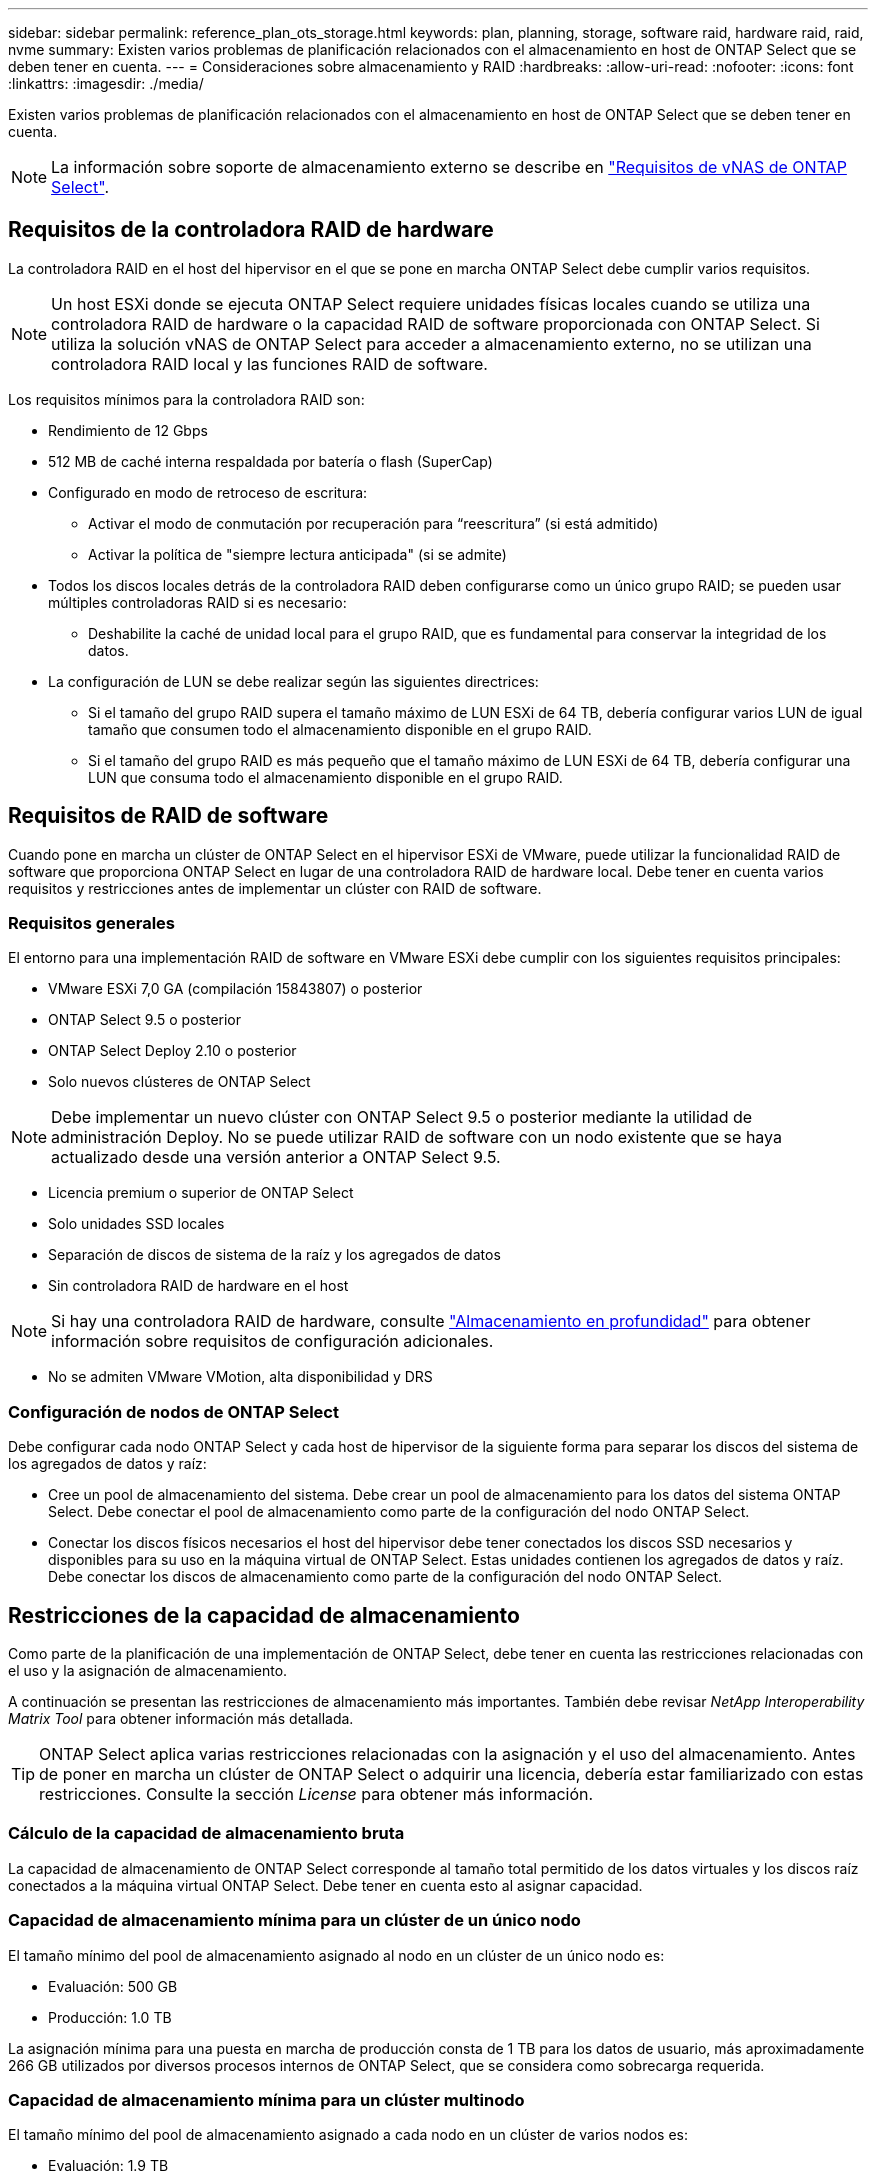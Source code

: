 ---
sidebar: sidebar 
permalink: reference_plan_ots_storage.html 
keywords: plan, planning, storage, software raid, hardware raid, raid, nvme 
summary: Existen varios problemas de planificación relacionados con el almacenamiento en host de ONTAP Select que se deben tener en cuenta. 
---
= Consideraciones sobre almacenamiento y RAID
:hardbreaks:
:allow-uri-read: 
:nofooter: 
:icons: font
:linkattrs: 
:imagesdir: ./media/


[role="lead"]
Existen varios problemas de planificación relacionados con el almacenamiento en host de ONTAP Select que se deben tener en cuenta.


NOTE: La información sobre soporte de almacenamiento externo se describe en link:reference_plan_ots_vnas.html["Requisitos de vNAS de ONTAP Select"].



== Requisitos de la controladora RAID de hardware

La controladora RAID en el host del hipervisor en el que se pone en marcha ONTAP Select debe cumplir varios requisitos.


NOTE: Un host ESXi donde se ejecuta ONTAP Select requiere unidades físicas locales cuando se utiliza una controladora RAID de hardware o la capacidad RAID de software proporcionada con ONTAP Select. Si utiliza la solución vNAS de ONTAP Select para acceder a almacenamiento externo, no se utilizan una controladora RAID local y las funciones RAID de software.

Los requisitos mínimos para la controladora RAID son:

* Rendimiento de 12 Gbps
* 512 MB de caché interna respaldada por batería o flash (SuperCap)
* Configurado en modo de retroceso de escritura:
+
** Activar el modo de conmutación por recuperación para “reescritura” (si está admitido)
** Activar la política de "siempre lectura anticipada" (si se admite)


* Todos los discos locales detrás de la controladora RAID deben configurarse como un único grupo RAID; se pueden usar múltiples controladoras RAID si es necesario:
+
** Deshabilite la caché de unidad local para el grupo RAID, que es fundamental para conservar la integridad de los datos.


* La configuración de LUN se debe realizar según las siguientes directrices:
+
** Si el tamaño del grupo RAID supera el tamaño máximo de LUN ESXi de 64 TB, debería configurar varios LUN de igual tamaño que consumen todo el almacenamiento disponible en el grupo RAID.
** Si el tamaño del grupo RAID es más pequeño que el tamaño máximo de LUN ESXi de 64 TB, debería configurar una LUN que consuma todo el almacenamiento disponible en el grupo RAID.






== Requisitos de RAID de software

Cuando pone en marcha un clúster de ONTAP Select en el hipervisor ESXi de VMware, puede utilizar la funcionalidad RAID de software que proporciona ONTAP Select en lugar de una controladora RAID de hardware local. Debe tener en cuenta varios requisitos y restricciones antes de implementar un clúster con RAID de software.



=== Requisitos generales

El entorno para una implementación RAID de software en VMware ESXi debe cumplir con los siguientes requisitos principales:

* VMware ESXi 7,0 GA (compilación 15843807) o posterior
* ONTAP Select 9.5 o posterior
* ONTAP Select Deploy 2.10 o posterior
* Solo nuevos clústeres de ONTAP Select



NOTE: Debe implementar un nuevo clúster con ONTAP Select 9.5 o posterior mediante la utilidad de administración Deploy. No se puede utilizar RAID de software con un nodo existente que se haya actualizado desde una versión anterior a ONTAP Select 9.5.

* Licencia premium o superior de ONTAP Select
* Solo unidades SSD locales
* Separación de discos de sistema de la raíz y los agregados de datos
* Sin controladora RAID de hardware en el host



NOTE: Si hay una controladora RAID de hardware, consulte link:concept_stor_concepts_chars.html["Almacenamiento en profundidad"] para obtener información sobre requisitos de configuración adicionales.

* No se admiten VMware VMotion, alta disponibilidad y DRS




=== Configuración de nodos de ONTAP Select

Debe configurar cada nodo ONTAP Select y cada host de hipervisor de la siguiente forma para separar los discos del sistema de los agregados de datos y raíz:

* Cree un pool de almacenamiento del sistema. Debe crear un pool de almacenamiento para los datos del sistema ONTAP Select. Debe conectar el pool de almacenamiento como parte de la configuración del nodo ONTAP Select.
* Conectar los discos físicos necesarios el host del hipervisor debe tener conectados los discos SSD necesarios y disponibles para su uso en la máquina virtual de ONTAP Select. Estas unidades contienen los agregados de datos y raíz. Debe conectar los discos de almacenamiento como parte de la configuración del nodo ONTAP Select.




== Restricciones de la capacidad de almacenamiento

Como parte de la planificación de una implementación de ONTAP Select, debe tener en cuenta las restricciones relacionadas con el uso y la asignación de almacenamiento.

A continuación se presentan las restricciones de almacenamiento más importantes. También debe revisar _NetApp Interoperability Matrix Tool_ para obtener información más detallada.


TIP: ONTAP Select aplica varias restricciones relacionadas con la asignación y el uso del almacenamiento. Antes de poner en marcha un clúster de ONTAP Select o adquirir una licencia, debería estar familiarizado con estas restricciones. Consulte la sección _License_ para obtener más información.



=== Cálculo de la capacidad de almacenamiento bruta

La capacidad de almacenamiento de ONTAP Select corresponde al tamaño total permitido de los datos virtuales y los discos raíz conectados a la máquina virtual ONTAP Select. Debe tener en cuenta esto al asignar capacidad.



=== Capacidad de almacenamiento mínima para un clúster de un único nodo

El tamaño mínimo del pool de almacenamiento asignado al nodo en un clúster de un único nodo es:

* Evaluación: 500 GB
* Producción: 1.0 TB


La asignación mínima para una puesta en marcha de producción consta de 1 TB para los datos de usuario, más aproximadamente 266 GB utilizados por diversos procesos internos de ONTAP Select, que se considera como sobrecarga requerida.



=== Capacidad de almacenamiento mínima para un clúster multinodo

El tamaño mínimo del pool de almacenamiento asignado a cada nodo en un clúster de varios nodos es:

* Evaluación: 1.9 TB
* Producción: 2.0 TB


La asignación mínima para una puesta en marcha de producción consta de 2 TB para los datos de usuario, más aproximadamente 266 GB utilizados por diversos procesos internos de ONTAP Select, que se considera como sobrecarga requerida.


NOTE: Cada nodo de una pareja de alta disponibilidad debe tener la misma capacidad de almacenamiento.



=== La capacidad de almacenamiento y varios pools de almacenamiento

Puede configurar cada nodo de ONTAP Select para que use hasta 400 TB de almacenamiento cuando utilice almacenamiento local de conexión directa, VMware VSAN o cabinas de almacenamiento externas. Sin embargo, el tamaño máximo de un pool de almacenamiento único es de 64 TB cuando se utilizan cabinas de almacenamiento de conexión directa o cabinas de almacenamiento externas. Por lo tanto, si tiene pensado utilizar más de 64 TB de almacenamiento en estas situaciones, debe asignar varios pools de almacenamiento de la siguiente manera:

* Asigne el pool de almacenamiento inicial durante el proceso de creación del clúster
* Aumente el almacenamiento del nodo asignando uno o varios pools de almacenamiento adicionales



NOTE: Un búfer del 2% se deja sin utilizar en cada pool de almacenamiento y no requiere una licencia de capacidad. ONTAP Select no utiliza este almacenamiento, a menos que se especifique una capacidad máxima. Si se especifica un límite de capacidad, se utilizará esa cantidad de almacenamiento a menos que la cantidad especificada caiga en la zona de búfer del 2%. El búfer es necesario para evitar errores ocasionales que se producen al intentar asignar todo el espacio de un pool de almacenamiento.



=== Capacidad de almacenamiento y VSAN de VMware

Cuando se utiliza VSAN de VMware, un almacén de datos puede ser mayor que 64 TB. Sin embargo, solo se pueden asignar inicialmente hasta 64 TB al crear el clúster de ONTAP Select. Una vez creado el clúster, puede asignar almacenamiento adicional desde el almacén de datos VSAN existente. La capacidad de almacenes de datos VSAN que puede consumir ONTAP Select se basa en el conjunto de políticas de almacenamiento de máquinas virtuales.



=== Mejores prácticas

Debe tener en cuenta las siguientes recomendaciones en relación con el hardware del núcleo del hipervisor:

* Todas las unidades de un agregado único de ONTAP Select deben ser del mismo tipo. Por ejemplo, no se deben mezclar unidades HDD y SSD en el mismo agregado.




== Requisitos adicionales de unidad de disco basados en la licencia de la plataforma

Las unidades que elija están limitadas en función de la oferta de licencia de la plataforma.


NOTE: Los requisitos de la unidad de disco se aplican cuando se utilizan unidades y controladoras RAID locales, así como RAID de software. Estos requisitos no se aplican a almacenamiento externo al que accede a través de la solución vNAS de ONTAP Select.

.Estándar
* DE 8 A 60 UNIDADES HDD INTERNAS (NL-SAS, SATA Y SAS A 10 000 RPM)


.Premium
* DE 8 A 60 UNIDADES HDD INTERNAS (NL-SAS, SATA Y SAS A 10 000 RPM)
* 4 a 60 SSD internos


.Premium XL
* DE 8 A 60 UNIDADES HDD INTERNAS (NL-SAS, SATA Y SAS A 10 000 RPM)
* 4 a 60 SSD internos
* 4 a 14 NVMe internos



NOTE: El software RAID con unidades DAS locales es compatible con la licencia premium (solo SSD) y la licencia premium XL (SSD o NVMe).



== Unidades NVMe con software RAID

Es posible configurar RAID de software para usar unidades SSD NVMe. Su entorno debe cumplir con los siguientes requisitos:

* ONTAP Select 9.7 o posterior con la utilidad de administración de despliegue asociada
* Oferta de licencia de plataforma Premium XL o licencia de evaluación de 90 días
* VMware ESXi versión 6.7 o posterior
* Dispositivos NVMe que cumplen con la especificación 1.0 o posterior


Es necesario configurar manualmente las unidades NVMe antes de usarlas. Consulte link:task_chk_nvme_configure.html["Configuración de un host para usar unidades NVMe"] si quiere más información.
